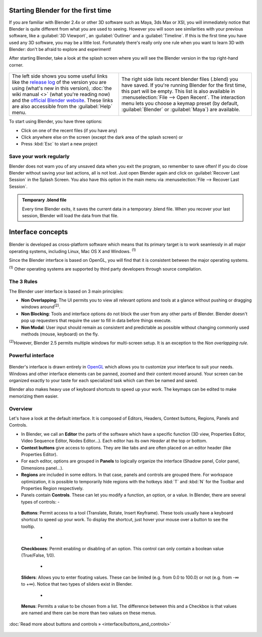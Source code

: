..    TODO/Review: {{review}} .


Starting Blender for the first time
===================================

If you are familiar with Blender 2.4x or other 3D software such as Maya, 3ds Max or XSI,
you will immediately notice that Blender is quite different from what you are used to seeing.
However you will soon see similarities with your previous software,
like a :guilabel:`3D Viewport`\ , an :guilabel:`Outliner` and a :guilabel:`Timeline`\ .
If this is the first time you have used any 3D software, you may be a little lost.
Fortunately there's really only one rule when you want to learn 3D with Blender:
don't be afraid to explore and experiment!

After starting Blender, take a look at the splash screen where you will see the Blender
version in the top right-hand corner.


.. figure:: /images/(Doc_26x_Manual_Vitals_Help)_(Splash_Screen_2.66)_(GBV266FN).jpg


.. figure:: /images/Blender_268a_welcome.jpg


+--------------------------------------------------------------------------------------------------------------------------------------------------------------------------------------------------------------------------------------------------------------------------------------------------------------------------------------------------------------------------------------------+---------------------------------------------------------------------------------------------------------------------------------------------------------------------------------------------------------------------------------------------------------------------------------------------------------------------------------------------+
+The left side shows you some useful links like the `release log <http://wiki.blender.org/index.php/Dev:Ref/Release_Notes/changelog_258/>`__ of the version you are using (what's new in this version), :doc:`the wiki manual <>`  (what you're reading now) and the `official Blender website <http://www.blender.org>`__\ . These links are also accessible from the :guilabel:`Help` menu.|The right side lists recent blender files (.blend) you have saved. If you're running Blender for the first time, this part will be empty. This list is also available in :menuselection:`File --> Open Recent`\ . The interaction menu lets you choose a keymap preset (by default, :guilabel:`Blender` or :guilabel:`Maya`\ ) are available.+
+--------------------------------------------------------------------------------------------------------------------------------------------------------------------------------------------------------------------------------------------------------------------------------------------------------------------------------------------------------------------------------------------+---------------------------------------------------------------------------------------------------------------------------------------------------------------------------------------------------------------------------------------------------------------------------------------------------------------------------------------------+


To start using Blender, you have three options:

- Click on one of the recent files (if you have any)
- Click anywhere else on the screen (except the dark area of the splash screen) or
- Press :kbd:`Esc` to start a new project


Save your work regularly
------------------------

Blender does not warn you of any unsaved data when you exit the program,
so remember to save often!  If you do close Blender without saving your last actions,
all is not lost.
Just open Blender again and click on :guilabel:`Recover Last Session` in the Splash Screen.
You also have this option in the main menu via :menuselection:`File --> Recover Last Session`\ .


.. admonition:: Temporary .blend file
   :class: note

   Every time Blender exits, it saves the current data in a temporary .blend file. When you recover your last session, Blender will load the data from that file.


Interface concepts
==================

.. figure:: /images/Blender-cross-platform.jpg
   :width: 650px
   :figwidth: 650px


Blender is developed as cross-platform software which means that its primary target is to work
seamlessly in all major operating systems, including Linux, Mac OS X and Windows.
:sup:`(1)`

Since the Blender interface is based on OpenGL,
you will find that it is consistent between the major operating systems.

:sup:`(1)` Other operating systems are supported by third party developers through source compilation.


The 3 Rules
-----------

The Blender user interface is based on 3 main principles:


- **Non Overlapping**\ : The UI permits you to view all relevant options and tools at a glance without pushing or dragging windows around\ :sup:`(2)`\ .
- **Non Blocking**\ : Tools and interface options do not block the user from any other parts of Blender. Blender doesn't pop up requesters that require the user to fill in data before things execute.
- **Non Modal**\ : User input should remain as consistent and predictable as possible without changing commonly used methods (mouse, keyboard) on the fly.

:sup:`(2)`\ However, Blender 2.5 permits multiple windows for multi-screen setup. It is an exception to the *Non overlapping rule*\ .


Powerful interface
------------------

.. figure:: /images/Opengl.jpg


Blender's interface is drawn entirely in `OpenGL <http://en.wikipedia.org/wiki/OpenGL>`__
which allows you to customize your interface to suit your needs.
Windows and other interface elements can be panned, zoomed and their content moved around.
Your screen can be organized exactly to your taste for each specialized task which can then be
named and saved.

Blender also makes heavy use of keyboard shortcuts to speed up your work.
The keymaps can be edited to make memorizing them easier.


Overview
--------

Let's have a look at the default interface. It is composed of Editors, Headers,
Context buttons, Regions, Panels and Controls.


- In Blender, we call an **Editor** the parts of the software which have a specific function (3D view, Properties Editor, Video Sequence Editor, Nodes Editor...). Each editor has its own *Header* at the top or bottom.
- **Context buttons** give access to options.  They are like tabs and are often placed on an editor header (like Properties Editor).
- For each editor, options are grouped in **Panels** to logically organize the interface (Shadow panel, Color panel, Dimensions panel...).
- **Regions** are included in some editors. In that case, panels and controls are grouped there. For workspace optimization, it is possible to temporarily hide regions with the hotkeys :kbd:`T` and :kbd:`N` for the Toolbar and Properties Region respectively.
- Panels contain **Controls**\ . These can let you modify a function, an option, or a value. In Blender, there are several types of controls:
  -

.. figure:: /images/Button.jpg


 **Buttons**\ : Permit access to a tool (Translate, Rotate, Insert Keyframe). These tools usually have a keyboard shortcut to speed up your work. To display the shortcut, just hover your mouse over a button to see the tooltip.

  -

.. figure:: /images/Checkbox.jpg


 **Checkboxes**\ : Permit enabling or disabling of an option. This control can only contain a boolean value (True/False, 1/0).

  -

.. figure:: /images/Slider.jpg


 **Sliders**\ : Allows you to enter floating values. These can be limited (e.g. from 0.0 to 100.0) or not (e.g. from -∞ to +∞). Notice that two types of sliders exist in Blender.

  -

.. figure:: /images/List.jpg


 **Menus**\ : Permits a value to be chosen from a list. The difference between this and a Checkbox is that values are named and there can be more than two values on these menus.

:doc:`Read more about buttons and controls » <interface/buttons_and_controls>`


.. figure:: /images/Ui-organization.jpg
   :width: 650px
   :figwidth: 650px


